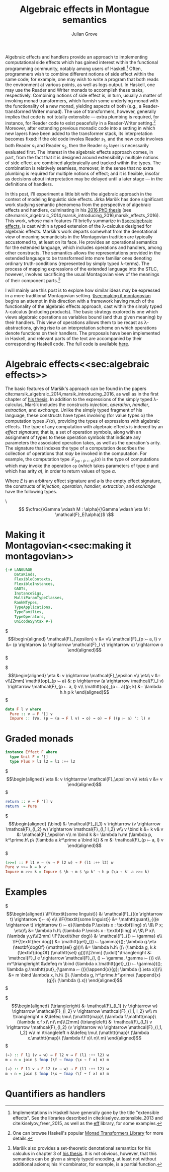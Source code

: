 #+HTML_HEAD: <link rel="stylesheet" type="text/css" href="htmlize.css"/>
#+HTML_HEAD: <link rel="stylesheet" type="text/css" href="readtheorg.css"/>

#+HTML_HEAD: <script src="https://ajax.googleapis.com/ajax/libs/jquery/2.1.3/jquery.min.js"></script>
#+HTML_HEAD: <script src="https://maxcdn.bootstrapcdn.com/bootstrap/3.3.4/js/bootstrap.min.js"></script>
#+HTML_HEAD: <script type="text/javascript" src="http://www.pirilampo.org/styles/lib/js/jquery.stickytableheaders.js"></script>
#+HTML_HEAD: <script type="text/javascript" src="http://www.pirilampo.org/styles/readtheorg/js/readtheorg.js"></script>

#+HTML_HEAD: <script type="text/x-mathjax-config">
#+HTML_HEAD: MathJax.Hub.Config({
#+HTML_HEAD:  TeX: {
#+HTML_HEAD:    Macros: {
#+HTML_HEAD:      divd: "\\ |\\ ",
#+HTML_HEAD:      IF: ["[\\![#1]\\!]",1],
#+HTML_HEAD:      bind: ">\\!\\!>\\!\\!=",
#+HTML_HEAD:      defeq: ":\\!=",
#+HTML_HEAD:      append: ["#1\\!\\!::\\!\\!#2",2]
#+HTML_HEAD:    }
#+HTML_HEAD:  }
#+HTML_HEAD: });
#+HTML_HEAD: </script>

#+Author: Julian Grove
#+Title: Algebraic effects in Montague semantics

Algebraic effects and handlers provide an approach to implementing computational side effects which has gained interest within the functional programming community, notably among users of Haskell.[fn:: Implementations in Haskell have generally gone by the title "extensible effects". See the libraries described in cite:kiselyov_extensible_2013 and cite:kiselyov_freer_2015, as well as the [[https://github.com/hasura/eff][eff]] library, for some examples.] Often, programmers wish to combine different notions of side effect within the same code; for example, one may wish to write a program that both reads the environment at various points, as well as logs output. In Haskell, one may use the Reader and Writer monads to accomplish these tasks, respectively. Combining notions of side effect is, in turn, usually a matter of invoking monad transformers, which furnish some underlying monad with the functionality of a new monad, yielding aspects of both (e.g., a Reader-transformed Writer monad). The use of transformers, however, generally implies that code is not totally extensible --- extra plumbing is required, for instance, for Reader code to exist peacefully in a Reader-Writer setting.[fn:: One can browse Haskell's popular [[http://hackage.haskell.org/package/mtl][Monad Transformers Library]] for more details.] Moreover, after extending previous monadic code into a setting in which new layers have been added to the transformer stack, its interpretation becomes fixed: if the old code involes Reader $s_1$, and the new code involves both Reader $s_1$ and Reader $s_2$, then the Reader $s_2$ layer is necessarily evaluated first.  The interest in the algebraic effects approach comes, in part, from the fact that it is designed around extensibility: multiple notions of side effect are combined algebraically and tracked within the types. The combination is relatively seamless, moreover, in the sense that no extra plumbing is required for multiple notions of effect; and it is flexible, insofar as decisions about interpretation may be delayed until a later stage --- in the definitions of handlers.

In this post, I'll experiment a little bit with the algebraic approach in the context of modeling linguistic side effects. Jirka Maršík has done significant work studying semantic phenomena from the perspective of algebraic effects and handlers, culminating in his [[https://hal.inria.fr/tel-01417467][2016 PhD thesis]] (see cite:marsik_algebraic_2014,marsik_introducing_2016,marsik_effects_2016). This work, whose main features I'll briefly summarize in \S[[sec:algebraic effects]], is cast within a typed extension of the \lambda-calculus designed for algebraic effects. Maršík's work departs somewhat from the denotational view of meaning semanticists in the Montagovian tradition are typically accustomed to, at least on its face. He provides an operational semantics for the extended language, which includes operations and handlers, among other constructs. The semantics allows the representations provided in the extended language to be transformed into more familiar ones denoting ordinary truth-conditions (represented by simply typed \lambda-terms). The process of mapping expressions of the extended language into the STLC, however, involves sacrificing the usual Montagovian view of the meanings of their component parts.[fn:: Maršík also provides a set-theoretic denotational semantics for his calculus in chapter 3 of [[https://hal.inria.fr/tel-01417467][his thesis]]. It is not obvious, however, that this semantics can be given a simply typed encoding, at least not without additional axioms; his $\mathcal{C}$ combinator, for example, is a partial function.] 

I will mainly use this post is to explore how similar ideas may be expressed in a more traditional Montagovian setting. \S[[sec:making it montagovian]] begins an attempt in this direction with a framework having much of the functionality of the algebraic effects approach, cast within the simply typed \lambda-calculus (including products). The basic strategy explored is one which views algebraic operations as variables bound (and thus given meaning) by their handlers. This view of operations allows them to be recast as \lambda-abstractions, giving rise to an interpretation scheme on which operations denote functions on their handlers. The proposals have been implemented in Haskell, and relevant parts of the text are accompanied by their corresponding Haskell code. The full code is available [[https://github.com/juliangrove/algebraic-effects-montague][here]].

* Algebraic effects<<sec:algebraic effects>>

The basic features of Maršík's approach can be found in the papers cite:marsik_algebraic_2014,marsik_introducing_2016, as well as in the first chapter of [[https://hal.inria.fr/tel-01417467][his thesis]]. In addition to the expressions of the simply typed \lambda-calculus, Maršík includes the constructs /injection/, /operation/, /handler/, /extraction/, and /exchange/. Unlike the simply typed fragment of his language, these constructs have types involving (for value types \alpha) the computation types $\mathcal{F}(\alpha)$, providing the types of expressions with algebraic effects. The type of any computation with algebraic effects is indexed by an /effect signature/; that is, a set of operation symbols, along with an assignment of types to these operation symbols that indicate any parameters the associated operation takes, as well as the operation's arity. The signature that indexes the type of a computation describes the collection of operations that /may/ be invoked in the computation. For example, the computation type $\mathcal{F}_{\{\mathtt{op} : p ⤚ a\}}(\alpha)$ is the type of computations which may invoke the operation $\mathtt{op}$ (which takes parameters of type $p$ and which has arity $a$), in order to return values of type $\alpha$.  

Where $E$ is an arbitrary effect signature and $\varnothing$ is the empty effect signature, the constructs of /injection/, /operation/, /handler/, /extraction/, and /exchange/ have the following types.

\\[
  $\cfrac{\Gamma \vdash M : \alpha}{\Gamma \vdash \eta M : \mathcal{F}_E(\alpha)}$
\\]

* Making it Montagovian<<sec:making it montagovian>>

#+BEGIN_SRC haskell
{-# LANGUAGE
    DataKinds,
    FlexibleContexts,
    FlexibleInstances,
    GADTs,
    InstanceSigs,
    MultiParamTypeClasses,
    RankNTypes,
    TypeApplications,
    TypeFamilies,
    TypeOperators,
    UnicodeSyntax #-}
#+END_SRC

$\begin{align*}
\mathcal{F}_{\epsilon} v &= v\\
\mathcal{F}_{p ⤚ a, l} v &= (p \rightarrow (a \rightarrow \mathcal{F}_l v) \rightarrow o) \rightarrow o
\end{align*}$

$\begin{align*}
\eta &: v \rightarrow \mathcal{F}_\epsilon v\\
\eta\ v &= v\\[2mm]
\mathtt{op}_{p ⤚ a} &: p \rightarrow (a \rightarrow \mathcal{F}_l v) \rightarrow \mathcal{F}_{p ⤚ a, l} v\\
\mathtt{op}_{p ⤚ a}(p; k) &= \lambda h.h p k
\end{align*}$

#+BEGIN_SRC haskell
data F l v where
  Pure :: v → F '[] v
  Impure :: (∀o. (p → (a → F l v) → o) → o) → F ((p ⤚ a) ': l) v
#+END_SRC

* Graded monads
  
#+BEGIN_SRC haskell
instance Effect F where
  type Unit F = '[]
  type Plus F l1 l2 = l1 :++ l2
#+END_SRC

$\begin{align*}
\eta &: v \rightarrow \mathcal{F}_\epsilon v\\
\eta\ v &= v
\end{align*}$

#+BEGIN_SRC haskell
  return :: v → F '[] v
  return  = Pure
#+END_SRC

$\begin{align*}
(\bind) &: \mathcal{F}_{l_1} v \rightarrow (v \rightarrow \mathcal{F}_{l_2} w) \rightarrow \mathcal{F}_{l_1 l_2} w\\
v \bind k &= k v& v &: \mathcal{F}_\epsilon v\\
m \bind k &= \lambda h.m\ (\lambda p, k^\prime.h\ p\ (\lambda a.k^\prime a \bind k)) & m &: \mathcal{F}_{p ⤚ a, l} v
\end{align*}$

#+BEGIN_SRC haskell
  (>>=) :: F l1 v → (v → F l2 w) → F (l1 :++ l2) w
  Pure v >>= k = k v
  Impure m >>= k = Impure $ \h → m $ \p k' → h p (\a → k' a >>= k)
#+END_SRC

* Examples

$\begin{align*}
\IF{\textit{some linguist}} &: \mathcal{F}_{((e \rightarrow t) \rightarrow t)⤚ e} e\\
\IF{\textit{some linguist}} &= \mathtt{quant}_{((e \rightarrow t) \rightarrow t) ⤚ e}(\lambda P.\exists x : \textbf{ling} x\ \&\ P x; \eta)\\
&= \lambda h.h\ (\lambda P.\exists x : \textbf{ling} x\ \&\ P x)\ (\lambda y.y)\\[2mm]
\IF{\textit{her dog}} &: \mathcal{F}_{() ⤚ \gamma} e\\
\IF{\textit{her dog}} &= \mathtt{get}_{() ⤚ \gamma}((); \lambda g.\eta (\textbf{dogOf} (\mathtt{sel} g)))\\
&= \lambda h.h\ ()\ (\lambda g, k.k (\textbf{dogOf} (\mathtt{sel} g)))\\[2mm]
(\cdot)^\triangleright &: \mathcal{F}_l e \rightarrow \mathcal{F}_{l, () ⤚ \gamma, \gamma ⤚ ()} e\\
m^\triangleright &\defeq m \bind (\lambda x.\mathtt{get}_{() ⤚ \gamma}((); \lambda g.\mathtt{put}_{\gamma ⤚ ()}(\append{x}{g}; \lambda ().\eta x)))\\
&= m \bind \lambda x, h.h\ ()\ (\lambda g, h^\prime.h^\prime\ (\append{x}{g})\ (\lambda ().x)) 
\end{align*}$

$\begin{align*}
(\triangleright) &: \mathcal{F}_{l_1} (v \rightarrow w) \rightarrow \mathcal{F}_{l_2} v \rightarrow \mathcal{F}_{l_1, l_2} w\\
m \triangleright n &\defeq \mu\ (\mathtt{map}\ (\lambda f.\mathtt{map}\ (\lambda x.f x)\ n)\ m)\\[2mm]
(\triangleleft) &: \mathcal{F}_{l_1} v \rightarrow \mathcal{F}_{l_2} (v \rightarrow w) \rightarrow \mathcal{F}_{l_1, l_2} w\\
m \triangleleft n &\defeq \mu\ (\mathtt{map}\ (\lambda x.\mathtt{map}\ (\lambda f.f x)\ n)\ m)
\end{align*}$

#+BEGIN_SRC haskell
(▹) :: F l1 (v → w) → F l2 v → F (l1 :++ l2) w
m ▹ n = join $ fmap (\f → fmap (\x → f x) n) m

(◃) :: F l1 v → F l2 (v → w) → F (l1 :++ l2) w
m ◃ n = join $ fmap (\x → fmap (\f → f x) n) m
#+END_SRC

* Quantifiers as handlers

#+BIBLIOGRAPHY: algebraic_effects_montague apalike
